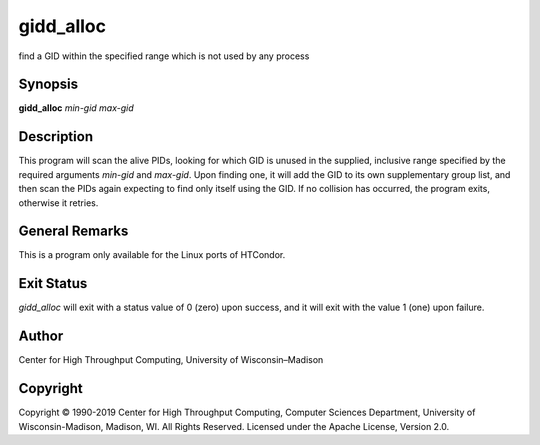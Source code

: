       

gidd\_alloc
===========

find a GID within the specified range which is not used by any process

Synopsis
--------

**gidd\_alloc** *min-gid* *max-gid*

Description
-----------

This program will scan the alive PIDs, looking for which GID is unused
in the supplied, inclusive range specified by the required arguments
*min-gid* and *max-gid*. Upon finding one, it will add the GID to its
own supplementary group list, and then scan the PIDs again expecting to
find only itself using the GID. If no collision has occurred, the
program exits, otherwise it retries.

General Remarks
---------------

This is a program only available for the Linux ports of HTCondor.

Exit Status
-----------

*gidd\_alloc* will exit with a status value of 0 (zero) upon success,
and it will exit with the value 1 (one) upon failure.

Author
------

Center for High Throughput Computing, University of Wisconsin–Madison

Copyright
---------

Copyright © 1990-2019 Center for High Throughput Computing, Computer
Sciences Department, University of Wisconsin-Madison, Madison, WI. All
Rights Reserved. Licensed under the Apache License, Version 2.0.

      
